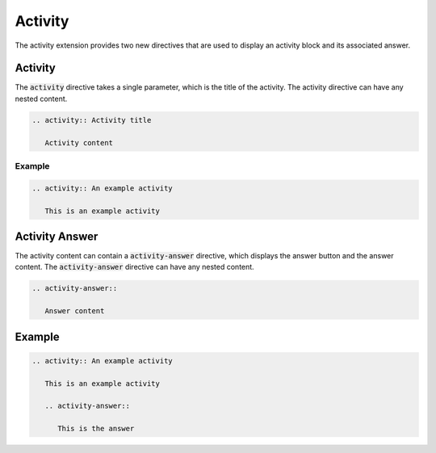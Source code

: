 Activity
########

The activity extension provides two new directives that are used to display an activity block and its associated answer.

Activity
========

The :code:`activity` directive takes a single parameter, which is the title of the activity. The activity directive can have any nested content.

.. sourcecode:: rst

   .. activity:: Activity title

      Activity content

Example
-------

.. sourcecode:: rst

   .. activity:: An example activity

      This is an example activity

.. activity:: An example activity

   This is an example activity

Activity Answer
===============

The activity content can contain a :code:`activity-answer` directive, which displays the answer button and the answer content. The :code:`activity-answer` directive can have any nested content.

.. sourcecode:: rst

   .. activity-answer::

      Answer content

Example
=======

.. sourcecode:: rst

   .. activity:: An example activity

      This is an example activity

      .. activity-answer::

         This is the answer

.. activity:: An example activity

   This is an example activity

   .. activity-answer::

      This is the answer
